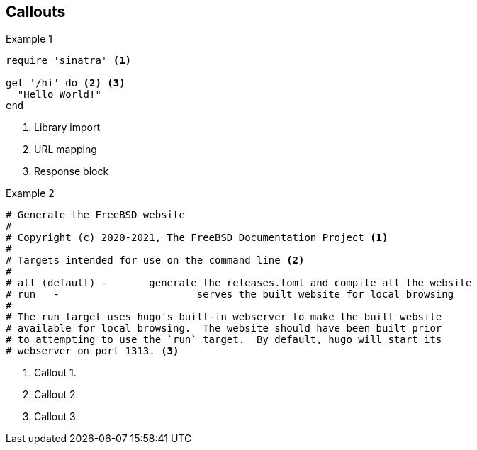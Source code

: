 == Callouts

Example 1

[source,ruby]
----
require 'sinatra' <.>

get '/hi' do <.> <.>
  "Hello World!"
end
----
<.> Library import
<.> URL mapping
<.> Response block


Example 2

[source,shell]
....
# Generate the FreeBSD website
#
# Copyright (c) 2020-2021, The FreeBSD Documentation Project <.>
#
# Targets intended for use on the command line <.>
#
# all (default)	-	generate the releases.toml and compile all the website
# run	-			serves the built website for local browsing
#
# The run target uses hugo's built-in webserver to make the built website
# available for local browsing.  The website should have been built prior
# to attempting to use the `run` target.  By default, hugo will start its
# webserver on port 1313. <.>
....
<.> Callout 1.
<.> Callout 2.
<.> Callout 3.
